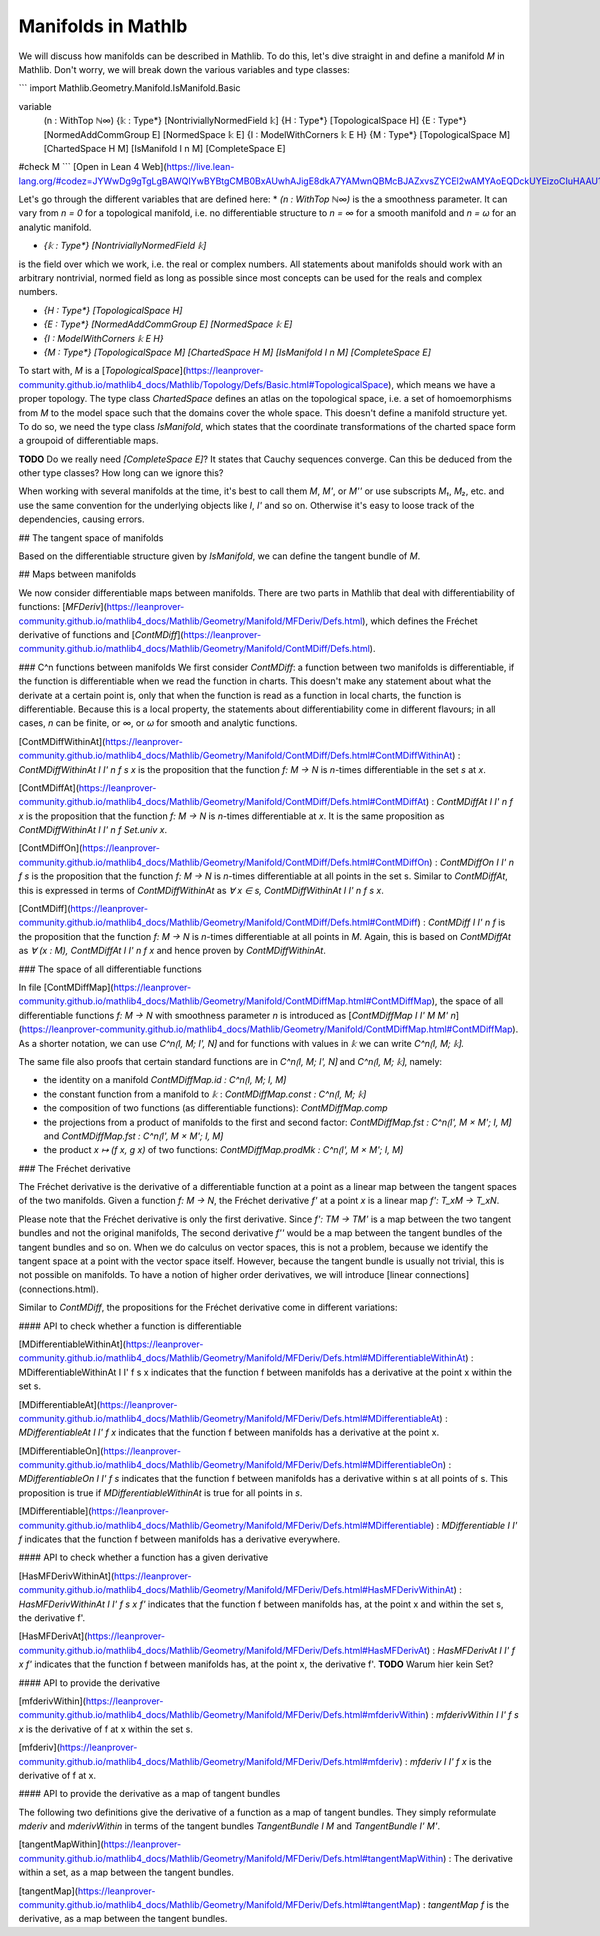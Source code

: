 
Manifolds in Mathlb
===================

We will discuss how manifolds can be described in Mathlib. To do this, let's dive straight in and define a manifold `M` in Mathlib. Don't worry, we will break down the various variables and type classes:

```
import Mathlib.Geometry.Manifold.IsManifold.Basic

variable
  (n : WithTop ℕ∞)
  {𝕜 : Type*} [NontriviallyNormedField 𝕜]
  {H : Type*} [TopologicalSpace H]
  {E : Type*} [NormedAddCommGroup E] [NormedSpace 𝕜 E]
  {I : ModelWithCorners 𝕜 E H}
  {M : Type*} [TopologicalSpace M] [ChartedSpace H M] [IsManifold I n M] [CompleteSpace E]

#check M
```
[Open in Lean 4 Web](https://live.lean-lang.org/#codez=JYWwDg9gTgLgBAWQIYwBYBtgCMB0BxAUwhAJigE8dkA7YAMwnQBMcBJAZxvsZYCEl2wAMYAoEQDckUYEizoCIuHAAU1OAC44AdWBoAKhDBxAqISA8IgCUiuAG9ArBuAdXY1w95MAQBUAXzgBtAHIQ1GTA4jLo6OQBUCRMAGLABMxwDgC6VtYAEk4ubl6+BpDoEADmwkjoAMpgSEIEcBlpStYAotmuHt7+0DEAgkxMAMLEIHhQEACuRs0pvlExVTV1DnDT6axOCBBMiTpoQ1DUBFDsyY6tGZ7pCG25nQWMJWWV1bWIMz4DqFIwBEwLr1kEO8OFwGEl1mogb4huB5D9/nVViIAMRCVAEIQAa0QIiAA)

Let's go through the different variables that are defined here:
* `(n : WithTop ℕ∞)`
is the a smoothness parameter. It can vary from `n = 0` for a topological manifold, i.e. no differentiable structure to `n = ∞` for a smooth manifold and `n = ω` for an analytic manifold.

* `{𝕜 : Type*} [NontriviallyNormedField 𝕜]`
is the field over which we work, i.e. the real or complex numbers. All statements about manifolds should work with an arbitrary nontrivial, normed field as long as possible since most concepts can be used for the reals and complex numbers.

* `{H : Type*} [TopologicalSpace H]`

* `{E : Type*} [NormedAddCommGroup E] [NormedSpace 𝕜 E]`

* `{I : ModelWithCorners 𝕜 E H}`

* `{M : Type*} [TopologicalSpace M] [ChartedSpace H M] [IsManifold I n M] [CompleteSpace E]`
To start with, `M` is a [`TopologicalSpace`](https://leanprover-community.github.io/mathlib4_docs/Mathlib/Topology/Defs/Basic.html#TopologicalSpace), which means we have a proper topology.
The type class `ChartedSpace` defines an atlas on the topological space, i.e. a set of homoemorphisms from `M` to the model space such that the domains cover the whole space. This doesn't define a manifold structure yet. To do so, we need the type class `IsManifold`, which states that the coordinate transformations of the charted space form a groupoid of differentiable maps.



**TODO** Do we really need `[CompleteSpace E]`? It states that Cauchy sequences converge. Can this be deduced from the other type classes? How long can we ignore this?


When working with several manifolds at the time, it's best to call them `M`, `M'`, or `M''` or use subscripts `M₁`, `M₂`, etc. and use the same convention for the underlying objects like `I`, `I'` and so on. Otherwise it's easy to loose track of the dependencies, causing errors.

## The tangent space of manifolds

Based on the differentiable structure given by `IsManifold`, we can define the tangent bundle of `M`.

## Maps between manifolds

We now consider differentiable maps between manifolds. There are two parts in Mathlib that deal with differentiability of functions: [`MFDeriv`](https://leanprover-community.github.io/mathlib4_docs/Mathlib/Geometry/Manifold/MFDeriv/Defs.html), which defines the Fréchet derivative of functions and [`ContMDiff`](https://leanprover-community.github.io/mathlib4_docs/Mathlib/Geometry/Manifold/ContMDiff/Defs.html).

### C^n functions between manifolds
We first consider `ContMDiff`: a function between two manifolds is differentiable, if the function is differentiable when we read the function in charts. This doesn't make any statement about what the derivate at a certain point is, only that when the function is read as a function in local charts, the function is differentiable. Because this is a local property, the statements about differentiability come in different flavours; in all cases, `n` can be finite, or `∞`, or `ω` for smooth and analytic functions.

[ContMDiffWithinAt](https://leanprover-community.github.io/mathlib4_docs/Mathlib/Geometry/Manifold/ContMDiff/Defs.html#ContMDiffWithinAt)
: `ContMDiffWithinAt I I' n f s x` is the proposition that the function `f: M → N` is `n`-times differentiable in the set `s` at `x`.

[ContMDiffAt](https://leanprover-community.github.io/mathlib4_docs/Mathlib/Geometry/Manifold/ContMDiff/Defs.html#ContMDiffAt)
: `ContMDiffAt I I' n f x` is the proposition that the function `f: M → N` is `n`-times differentiable at `x`. It is the same proposition as `ContMDiffWithinAt I I' n f Set.univ x`.

[ContMDiffOn](https://leanprover-community.github.io/mathlib4_docs/Mathlib/Geometry/Manifold/ContMDiff/Defs.html#ContMDiffOn)
: `ContMDiffOn I I' n f s` is the proposition that the function `f: M → N` is `n`-times differentiable at all points in the set s. Similar to `ContMDiffAt`, this is expressed in terms of `ContMDiffWithinAt` as `∀ x ∈ s, ContMDiffWithinAt I I' n f s x`.

[ContMDiff](https://leanprover-community.github.io/mathlib4_docs/Mathlib/Geometry/Manifold/ContMDiff/Defs.html#ContMDiff)
: `ContMDiff I I' n f` is the proposition that the function `f: M → N` is `n`-times differentiable at all points in `M`. Again, this is based on `ContMDiffAt` as `∀ (x : M), ContMDiffAt I I' n f x` and hence proven by `ContMDiffWithinAt`.

### The space of all differentiable functions

In file [ContMDiffMap](https://leanprover-community.github.io/mathlib4_docs/Mathlib/Geometry/Manifold/ContMDiffMap.html#ContMDiffMap), the space of all differentiable functions  `f: M → N` with smoothness parameter `n` is introduced as [`ContMDiffMap I I' M M' n`](https://leanprover-community.github.io/mathlib4_docs/Mathlib/Geometry/Manifold/ContMDiffMap.html#ContMDiffMap).
As a shorter notation, we can use `C^n⟮I, M; I', N⟯` and for functions with values in `𝕜` we can write `C^n⟮I, M; 𝕜⟯`.

The same file also proofs that certain standard functions are in `C^n⟮I, M; I', N⟯` and `C^n⟮I, M; 𝕜⟯`, namely:

* the identity on a manifold `ContMDiffMap.id : C^n⟮I, M; I, M⟯`
* the constant function from a manifold to `𝕜` : `ContMDiffMap.const : C^n⟮I, M; 𝕜⟯`
* the composition of two functions (as differentiable functions): `ContMDiffMap.comp`
* the projections from a product of manifolds to the first and second factor: `ContMDiffMap.fst : C^n⟮I', M × M'; I, M⟯` and `ContMDiffMap.fst : C^n⟮I', M × M'; I, M⟯`
* the product `x ↦ (f x, g x)` of two functions: `ContMDiffMap.prodMk :  C^n⟮I', M × M'; I, M⟯`


### The Fréchet derivative

The Fréchet derivative is the derivative of a differentiable function at a point as a linear map between the tangent spaces of the two manifolds. Given a function `f: M → N`, the Fréchet derivative `f'` at a point `x` is a linear map `f': T_xM → T_xN`.

Please note that the Fréchet derivative is only the first derivative. Since `f': TM → TM'` is a map between the two tangent bundles and not the original manifolds, The second derivative `f''` would be a map between the tangent bundles of the tangent bundles and so on. When we do calculus on vector spaces, this is not a problem, because we identify the tangent space at a point with the vector space itself. However, because the tangent bundle is usually not trivial, this is not possible on manifolds. To have a notion of higher order derivatives, we will introduce [linear connections](connections.html).

Similar to `ContMDiff`, the propositions for the Fréchet derivative come in different variations:

#### API to check whether a function is differentiable

[MDifferentiableWithinAt](https://leanprover-community.github.io/mathlib4_docs/Mathlib/Geometry/Manifold/MFDeriv/Defs.html#MDifferentiableWithinAt)
: MDifferentiableWithinAt I I' f s x indicates that the function f between manifolds has a derivative at the point x within the set s.

[MDifferentiableAt](https://leanprover-community.github.io/mathlib4_docs/Mathlib/Geometry/Manifold/MFDeriv/Defs.html#MDifferentiableAt)
: `MDifferentiableAt I I' f x` indicates that the function f between manifolds has a derivative at the point x.

[MDifferentiableOn](https://leanprover-community.github.io/mathlib4_docs/Mathlib/Geometry/Manifold/MFDeriv/Defs.html#MDifferentiableOn)
: `MDifferentiableOn I I' f s` indicates that the function f between manifolds has a derivative within s at all points of s. This proposition is true if `MDifferentiableWithinAt` is true for all points in `s`.

[MDifferentiable](https://leanprover-community.github.io/mathlib4_docs/Mathlib/Geometry/Manifold/MFDeriv/Defs.html#MDifferentiable)
: `MDifferentiable I I' f` indicates that the function f between manifolds has a derivative everywhere.

#### API to check whether a function has a given derivative

[HasMFDerivWithinAt](https://leanprover-community.github.io/mathlib4_docs/Mathlib/Geometry/Manifold/MFDeriv/Defs.html#HasMFDerivWithinAt)
: `HasMFDerivWithinAt I I' f s x f'` indicates that the function f between manifolds has, at the point x and within the set s, the derivative f'.

[HasMFDerivAt](https://leanprover-community.github.io/mathlib4_docs/Mathlib/Geometry/Manifold/MFDeriv/Defs.html#HasMFDerivAt)
: `HasMFDerivAt I I' f x f'` indicates that the function f between manifolds has, at the point x, the derivative f'.
**TODO** Warum hier kein Set?

#### API to provide the derivative

[mfderivWithin](https://leanprover-community.github.io/mathlib4_docs/Mathlib/Geometry/Manifold/MFDeriv/Defs.html#mfderivWithin)
: `mfderivWithin I I' f s x` is the derivative of f at x within the set s.

[mfderiv](https://leanprover-community.github.io/mathlib4_docs/Mathlib/Geometry/Manifold/MFDeriv/Defs.html#mfderiv)
:  `mfderiv I I' f x` is the derivative of f at x.


#### API to provide the derivative as a map of tangent bundles

The following two definitions give the derivative of a function as a map of tangent bundles. They simply reformulate `mderiv` and `mderivWithin` in terms of the tangent bundles `TangentBundle I M` and `TangentBundle I' M'`.

[tangentMapWithin](https://leanprover-community.github.io/mathlib4_docs/Mathlib/Geometry/Manifold/MFDeriv/Defs.html#tangentMapWithin)
: The derivative within a set, as a map between the tangent bundles.

[tangentMap](https://leanprover-community.github.io/mathlib4_docs/Mathlib/Geometry/Manifold/MFDeriv/Defs.html#tangentMap)
: `tangentMap f` is the derivative, as a map between the tangent bundles.






